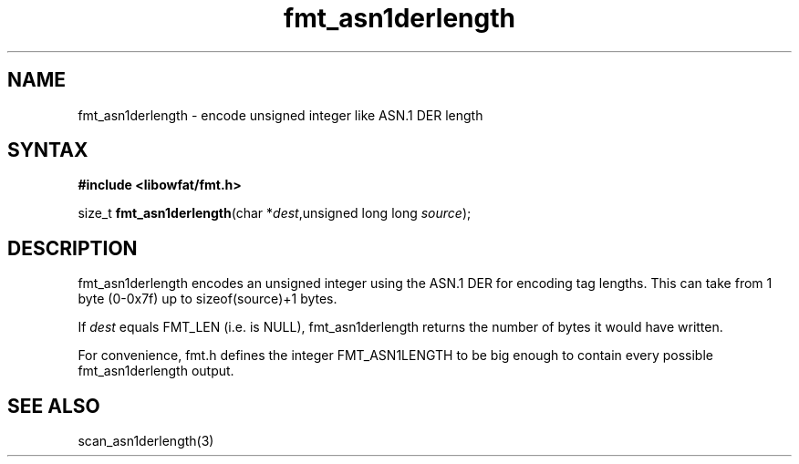 .TH fmt_asn1derlength 3
.SH NAME
fmt_asn1derlength \- encode unsigned integer like ASN.1 DER length
.SH SYNTAX
.B #include <libowfat/fmt.h>

size_t \fBfmt_asn1derlength\fP(char *\fIdest\fR,unsigned long long \fIsource\fR);
.SH DESCRIPTION
fmt_asn1derlength encodes an unsigned integer using the ASN.1 DER
for encoding tag lengths.  This can take from 1 byte (0-0x7f) up to
sizeof(source)+1 bytes.

If \fIdest\fR equals FMT_LEN (i.e. is NULL), fmt_asn1derlength returns the
number of bytes it would have written.

For convenience, fmt.h defines the integer FMT_ASN1LENGTH to be big
enough to contain every possible fmt_asn1derlength output.
.SH "SEE ALSO"
scan_asn1derlength(3)
